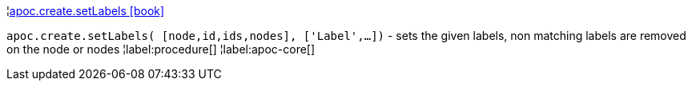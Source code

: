 ¦xref::overview/apoc.create/apoc.create.setLabels.adoc[apoc.create.setLabels icon:book[]] +

`apoc.create.setLabels( [node,id,ids,nodes], ['Label',...])` - sets the given labels, non matching labels are removed on the node or nodes
¦label:procedure[]
¦label:apoc-core[]
